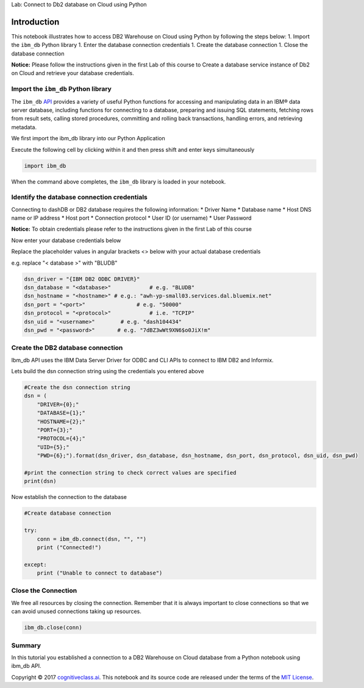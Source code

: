
.. raw:: html

   <h1 align="center">

Lab: Connect to Db2 database on Cloud using Python

.. raw:: html

   </h1>

Introduction
============

This notebook illustrates how to access DB2 Warehouse on Cloud using
Python by following the steps below: 1. Import the ``ibm_db`` Python
library 1. Enter the database connection credentials 1. Create the
database connection 1. Close the database connection

**Notice:** Please follow the instructions given in the first Lab of
this course to Create a database service instance of Db2 on Cloud and
retrieve your database credentials.

Import the ``ibm_db`` Python library
------------------------------------

The ``ibm_db`` `API <https://pypi.python.org/pypi/ibm_db/>`__ provides a
variety of useful Python functions for accessing and manipulating data
in an IBM® data server database, including functions for connecting to a
database, preparing and issuing SQL statements, fetching rows from
result sets, calling stored procedures, committing and rolling back
transactions, handling errors, and retrieving metadata.

We first import the ibm\_db library into our Python Application

Execute the following cell by clicking within it and then press shift
and enter keys simultaneously

.. code:: ipython3

    import ibm_db

When the command above completes, the ``ibm_db`` library is loaded in
your notebook.

Identify the database connection credentials
--------------------------------------------

Connecting to dashDB or DB2 database requires the following information:
\* Driver Name \* Database name \* Host DNS name or IP address \* Host
port \* Connection protocol \* User ID (or username) \* User Password

**Notice:** To obtain credentials please refer to the instructions given
in the first Lab of this course

Now enter your database credentials below

Replace the placeholder values in angular brackets <> below with your
actual database credentials

e.g. replace "< database >" with "BLUDB"

.. code:: ipython3

    dsn_driver = "{IBM DB2 ODBC DRIVER}"
    dsn_database = "<database>"            # e.g. "BLUDB"
    dsn_hostname = "<hostname>" # e.g.: "awh-yp-small03.services.dal.bluemix.net"
    dsn_port = "<port>"                # e.g. "50000" 
    dsn_protocol = "<protocol>"            # i.e. "TCPIP"
    dsn_uid = "<username>"        # e.g. "dash104434"
    dsn_pwd = "<password>"       # e.g. "7dBZ3wWt9XN6$o0JiX!m"

Create the DB2 database connection
----------------------------------

Ibm\_db API uses the IBM Data Server Driver for ODBC and CLI APIs to
connect to IBM DB2 and Informix.

Lets build the dsn connection string using the credentials you entered
above

.. code:: ipython3

    #Create the dsn connection string
    dsn = (
        "DRIVER={0};"
        "DATABASE={1};"
        "HOSTNAME={2};"
        "PORT={3};"
        "PROTOCOL={4};"
        "UID={5};"
        "PWD={6};").format(dsn_driver, dsn_database, dsn_hostname, dsn_port, dsn_protocol, dsn_uid, dsn_pwd)
    
    #print the connection string to check correct values are specified
    print(dsn)

Now establish the connection to the database

.. code:: ipython3

    #Create database connection
    
    try:
        conn = ibm_db.connect(dsn, "", "")
        print ("Connected!")
    
    except:
        print ("Unable to connect to database")
    


Close the Connection
--------------------

We free all resources by closing the connection. Remember that it is
always important to close connections so that we can avoid unused
connections taking up resources.

.. code:: ipython3

    ibm_db.close(conn)

Summary
-------

In this tutorial you established a connection to a DB2 Warehouse on
Cloud database from a Python notebook using ibm\_db API.

Copyright © 2017
`cognitiveclass.ai <cognitiveclass.ai?utm_source=bducopyrightlink&utm_medium=dswb&utm_campaign=bdu>`__.
This notebook and its source code are released under the terms of the
`MIT License <https://bigdatauniversity.com/mit-license/>`__.
